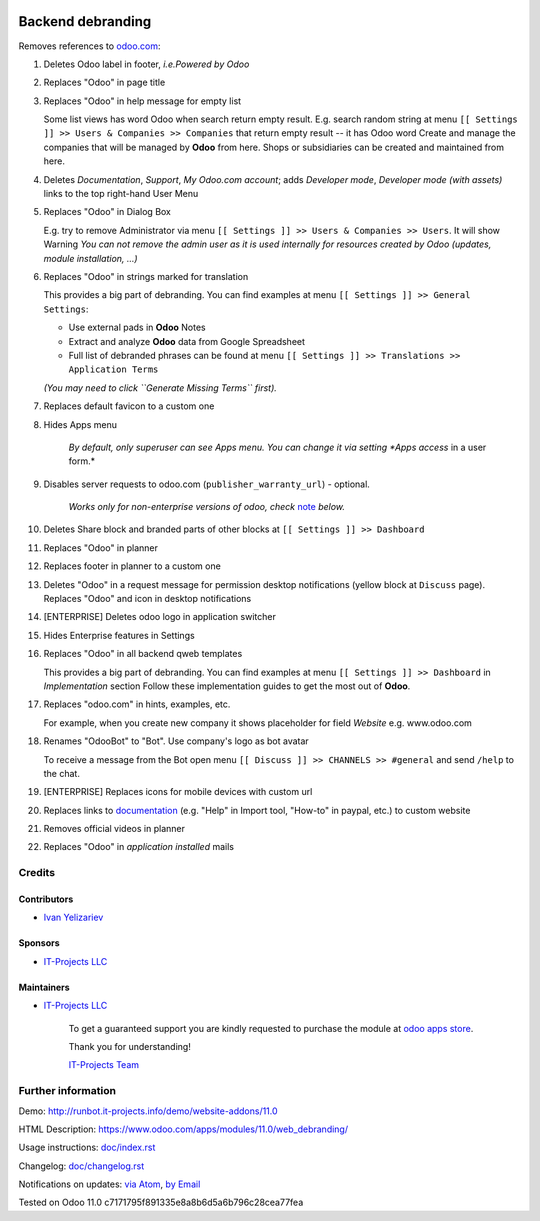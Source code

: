 .. image:: https://img.shields.io/badge/license-LGPL--3-blue.png
   :target: https://www.gnu.org/licenses/lgpl
   :alt: License: LGPL-3

====================
 Backend debranding
====================

Removes references to `odoo.com <https://www.odoo.com/>`__:

1. Deletes Odoo label in footer, *i.e.Powered by Odoo*
2. Replaces "Odoo" in page title
3. Replaces "Odoo" in help message for empty list

   Some list views has word Odoo when search return empty result. E.g. search random string at menu ``[[ Settings ]] >> Users & Companies >> Companies`` that return empty result -- it has Odoo word
   Create and manage the companies that will be managed by **Odoo** from here. Shops or subsidiaries can be created and maintained from here.

4. Deletes *Documentation*, *Support*, *My Odoo.com account*; adds *Developer mode*, *Developer mode (with assets)* links to the top right-hand User Menu
5. Replaces "Odoo" in Dialog Box

   E.g. try to remove Administrator via menu ``[[ Settings ]] >> Users & Companies >> Users``. It will show Warning
   *You can not remove the admin user as it is used internally for resources created by Odoo (updates, module installation, ...)*

6. Replaces "Odoo" in strings marked for translation

   This provides a big part of debranding. You can find examples at menu ``[[ Settings ]] >> General Settings``:

   * Use external pads in **Odoo** Notes
   * Extract and analyze **Odoo** data from Google Spreadsheet
   * Full list of debranded phrases can be found at menu ``[[ Settings ]] >> Translations >> Application Terms``
   *(You may need to click ``Generate Missing Terms`` first).*

7. Replaces default favicon to a custom one
8. Hides Apps menu

    *By default, only superuser can see Apps menu. You can change it via setting *Apps access* in a user form.*

9. Disables server requests to odoo.com (``publisher_warranty_url``) - optional.

    *Works only for non-enterprise versions of odoo, check* `note <#enterprise-users-notice>`__ *below.*

10. Deletes Share block and branded parts of other blocks at ``[[ Settings ]] >> Dashboard``
11. Replaces "Odoo" in planner
12. Replaces footer in planner to a custom one
13. Deletes "Odoo" in a request message for permission desktop notifications (yellow block at ``Discuss`` page). Replaces "Odoo" and icon in desktop notifications
14. [ENTERPRISE] Deletes odoo logo in application switcher
15. Hides Enterprise features in Settings
16. Replaces "Odoo" in all backend qweb templates

    This provides a big part of debranding. You can find examples at menu ``[[ Settings ]] >> Dashboard`` in *Implementation* section
    Follow these implementation guides to get the most out of **Odoo**.

17. Replaces "odoo.com" in hints, examples, etc.

    For example, when you create new company it shows placeholder for field *Website* e.g. www.odoo.com

18. Renames "OdooBot" to "Bot". Use company's logo as bot avatar

    To receive a message from the Bot open menu ``[[ Discuss ]] >> CHANNELS >> #general`` and send ``/help`` to the chat.

19. [ENTERPRISE] Replaces icons for mobile devices with custom url
20. Replaces links to `documentation <https://www.odoo.com/documentation>`__ (e.g. "Help" in Import tool, "How-to" in paypal, etc.) to custom website
21. Removes official videos in planner
22. Replaces "Odoo" in *application installed* mails

Credits
=======

Contributors
------------
* `Ivan Yelizariev <https://it-projects.info/team/yelizariev>`__

Sponsors
--------
* `IT-Projects LLC <https://it-projects.info>`__

Maintainers
-----------
* `IT-Projects LLC <https://it-projects.info>`__

      To get a guaranteed support
      you are kindly requested to purchase the module
      at `odoo apps store <https://apps.odoo.com/apps/modules/11.0/web_debranding/>`__.

      Thank you for understanding!

      `IT-Projects Team <https://www.it-projects.info/team>`__


Further information
===================

Demo: http://runbot.it-projects.info/demo/website-addons/11.0

HTML Description: https://www.odoo.com/apps/modules/11.0/web_debranding/

Usage instructions: `<doc/index.rst>`__

Changelog: `<doc/changelog.rst>`__

Notifications on updates: `via Atom <https://github.com/it-projects-llc/misc-addons/commits/11.0/web_debranding.atom>`_, `by Email <https://blogtrottr.com/?subscribe=https://github.com/it-projects-llc/misc-addons/commits/11.0/web_debranding.atom>`_

Tested on Odoo 11.0 c7171795f891335e8a8b6d5a6b796c28cea77fea
